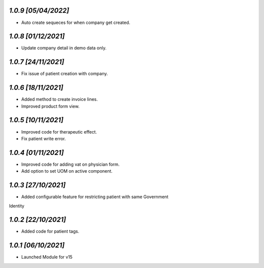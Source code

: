 `1.0.9                                                        [05/04/2022]`
***************************************************************************
- Auto create sequeces for when company get created.

`1.0.8                                                        [01/12/2021]`
***************************************************************************
- Update company detail in demo data only.

`1.0.7                                                        [24/11/2021]`
***************************************************************************
- Fix issue of patient creation with company.

`1.0.6                                                        [18/11/2021]`
***************************************************************************
- Added method to create invoice lines.
- Improved product form view.

`1.0.5                                                        [10/11/2021]`
***************************************************************************
- Improved code for therapeutic effect.
- Fix patient write error.

`1.0.4                                                        [01/11/2021]`
***************************************************************************
- Improved code for adding vat on physician form.
- Add option to set UOM on active component.

`1.0.3                                                        [27/10/2021]`
***************************************************************************
- Added configurable feature for restricting patient with same Government 
Identity

`1.0.2                                                        [22/10/2021]`
***************************************************************************
- Added code for patient tags.

`1.0.1                                                        [06/10/2021]`
***************************************************************************
- Launched Module for v15